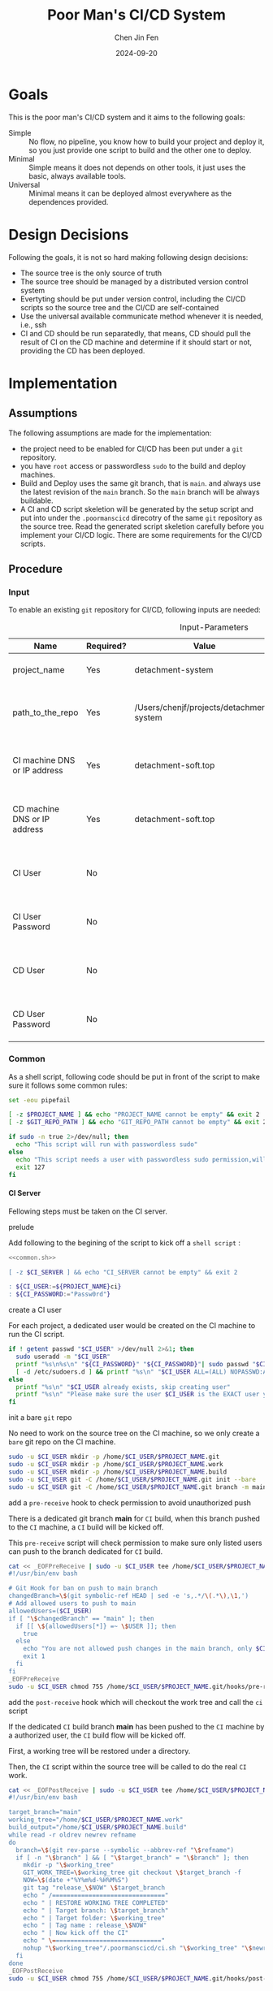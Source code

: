 #+Title: Poor Man's CI/CD System
#+Author: Chen Jin Fen
#+Date: 2024-09-20
#+OPTIONS: ^:{}
#+OPTIONS: H:9
#+OPTIONS: toc:9
#+LANG: en_US
#+PANDOC_OPTIONS: reference-doc:./reference.docx
#+PANDOC_OPTIONS: toc:t
#+PANDOC_METADATA: toc-title:Contents
#+PANDOC_VARIABLES: lang:en_US

* Goals

This is the poor man's CI/CD system and it aims to the following goals:

- Simple :: No flow, no pipeline, you know how to build your project and
  deploy it, so you just provide one script to build and the other one
  to deploy.
- Minimal :: Simple means it does not depends on other tools, it just
  uses the basic, always available tools.
- Universal :: Minimal means it can be deployed almost everywhere as the
  dependences provided.

* Design Decisions

Following the goals, it is not so hard making following design decisions:
- The source tree is the only source of truth
- The source tree should be managed by a distributed version control system
- Evertyting should be put under version control, including the CI/CD
  scripts so the source tree and the CI/CD are self-contained
- Use the universal available communicate method whenever it is needed, i.e.,
  ssh
- CI and CD should be run separatedly, that means, CD should pull the result
  of CI on the CD machine and determine if it should start or not, providing
  the CD has been deployed.

* Implementation

** Assumptions

The following assumptions are made for the implementation:
- the project need to be enabled for CI/CD has been put under a =git= repository.
- you have =root= access or passwordless =sudo= to the build and deploy machines.
- Build and Deploy uses the same git branch, that is =main=. and always
  use the latest revision of the =main= branch. So the =main= branch will be
  always buildable.
- A CI and CD script skeletion will be generated by the setup script and
  put into under the =.poormanscicd= direcotry of the same =git= repository
  as the source tree. Read the generated script skeletion carefully before
  you implement your CI/CD logic. There are some requirements for the CI/CD
  scripts.

** Procedure

***  Input

To enable an existing =git= repository for CI/CD, following inputs are needed:

#+CAPTION: Input-Parameters
#+NAME: tbl-input-parameters
|------------------------------+-----------+------------------------------------------+-------------------+-----------------------------------------|
| Name                         | Required? | Value                                    | Default Value     | Remarks                                 |
|------------------------------+-----------+------------------------------------------+-------------------+-----------------------------------------|
| project_name                 | Yes       | detachment-system                        | N/A               | the name of the project                 |
|------------------------------+-----------+------------------------------------------+-------------------+-----------------------------------------|
| path_to_the_repo             | Yes       | /Users/chenjf/projects/detachment-system | N/A               | path to the project =git= repository      |
|------------------------------+-----------+------------------------------------------+-------------------+-----------------------------------------|
| CI machine DNS or IP address | Yes       | detachment-soft.top                      | N/A               | the =DNS= or IP address of the CI machine |
|------------------------------+-----------+------------------------------------------+-------------------+-----------------------------------------|
| CD machine DNS or IP address | Yes       | detachment-soft.top                      | N/A               | the =DNS= or IP address of the CD machine |
|------------------------------+-----------+------------------------------------------+-------------------+-----------------------------------------|
| CI User                      | No        |                                          | ${PROJECT_NAME}ci | the user name who will do the CI job    |
|------------------------------+-----------+------------------------------------------+-------------------+-----------------------------------------|
| CI User Password             | No        |                                          | "Passw0rd"        | the password of the CI user             |
|------------------------------+-----------+------------------------------------------+-------------------+-----------------------------------------|
| CD User                      | No        |                                          | ${PROJECT_NAME}cd | the user name who will do the CD job    |
|------------------------------+-----------+------------------------------------------+-------------------+-----------------------------------------|
| CD User Password             | No        |                                          | "Passw0rd"        | the password of the CD user             |
|------------------------------+-----------+------------------------------------------+-------------------+-----------------------------------------|

*** Common
:PROPERTIES:
:header-args: :var PROJECT_NAME=tbl-input-parameters[3,2]
:header-args+: :var GIT_REPO_PATH=tbl-input-parameters[5,2]
:END:

As a shell script, following code should be put in front of the
script to make sure it follows some common rules:
#+NAME: common.sh
#+begin_src bash :tangle no
set -eou pipefail

[ -z $PROJECT_NAME ] && echo "PROJECT_NAME cannot be empty" && exit 2
[ -z $GIT_REPO_PATH ] && echo "GIT_REPO_PATH cannot be empty" && exit 2

if sudo -n true 2>/dev/null; then
  echo "This script will run with passwordless sudo"
else
  echo "This script needs a user with passwordless sudo permission,will abort"
  exit 127
fi
#+end_src

**** CI Server
:PROPERTIES:
:header-args+: :var CI_SERVER=tbl-input-parameters[7,2]
:header-args+: :var CI_USER=tbl-input-parameters[11,2]
:header-args+: :var CI_PASSWORD=tbl-input-parameters[13,2]
:END:

Fellowing steps must be taken on the CI server.

- prelude ::
Add following to the begining of the script to kick off a =shell script= :
#+begin_src bash :shebang #!/usr/bin/env bash :tangle scripts/setup-ci-server.sh :noweb yes
<<common.sh>>

[ -z $CI_SERVER ] && echo "CI_SERVER cannot be empty" && exit 2

: ${CI_USER:=${PROJECT_NAME}ci}
: ${CI_PASSWORD:="Passw0rd"}
#+end_src

- create a CI user ::
For each project, a dedicated user would be created on the CI machine
to run the CI script.

#+begin_src  bash :tangle scripts/setup-ci-server.sh :no-expand :comments org
if ! getent passwd "$CI_USER" >/dev/null 2>&1; then
  sudo useradd -m "$CI_USER"
  printf "%s\n%s\n" "${CI_PASSWORD}" "${CI_PASSWORD}"| sudo passwd "$CI_USER"
  [ -d /etc/sudoers.d ] && printf "%s\n" "$CI_USER ALL=(ALL) NOPASSWD:ALL" | sudo tee /etc/sudoers.d/999-cloud-init-user-${CI_USER} > /dev/null
else
  printf "%s\n" "$CI_USER already exists, skip creating user"
  printf "%s\n" "Please make sure the user $CI_USER is the EXACT user you want to use to do the CI job."
fi
#+end_src

- init a bare =git= repo ::
No need to work on the source tree on the CI machine, so we only create
a =bare= git repo on the CI machine.

#+begin_src  bash :tangle scripts/setup-ci-server.sh :no-expand :comments org
sudo -u $CI_USER mkdir -p /home/$CI_USER/$PROJECT_NAME.git
sudo -u $CI_USER mkdir -p /home/$CI_USER/$PROJECT_NAME.work
sudo -u $CI_USER mkdir -p /home/$CI_USER/$PROJECT_NAME.build
sudo -u $CI_USER git -C /home/$CI_USER/$PROJECT_NAME.git init --bare
sudo -u $CI_USER git -C /home/$CI_USER/$PROJECT_NAME.git branch -m main
#+end_src

- add a =pre-receive= hook to check permission to avoid unauthorized push ::
There is a dedicated git branch *main* for =CI= build, when this branch pushed to
the =CI= machine, a =CI= build will be kicked off.

This =pre-receive= script will check permission to make sure
only listed users can push to the branch dedicated for =CI= build.

#+begin_src  bash :tangle scripts/setup-ci-server.sh :no-expand :comments org
cat << _EOFPreReceive | sudo -u $CI_USER tee /home/$CI_USER/$PROJECT_NAME.git/hooks/pre-receive > /dev/null
#!/usr/bin/env bash

# Git Hook for ban on push to main branch
changedBranch=\$(git symbolic-ref HEAD | sed -e 's,.*/\(.*\),\1,')
# Add allowed users to push to main
allowedUsers=($CI_USER)
if [ "\$changedBranch" == "main" ]; then
  if [[ \${allowedUsers[*]} =~ \$USER ]]; then
    true
  else
    echo "You are not allowed push changes in the main branch, only $CI_USER can do it"
    exit 1
  fi
fi
_EOFPreReceive
sudo -u $CI_USER chmod 755 /home/$CI_USER/$PROJECT_NAME.git/hooks/pre-receive
#+end_src

- add the =post-receive= hook which will checkout the work tree and call the =ci= script ::
If the dedicated =CI= build branch *main* has been pushed to the =CI= machine
by a authorized user, the =CI= build flow will be kicked off.

First, a working tree will be restored under a directory.

Then, the =CI= script within the source tree will be called to do
the real =CI= work.

#+begin_src  bash :tangle scripts/setup-ci-server.sh :no-expand :comments org
cat << _EOFPostReceive | sudo -u $CI_USER tee /home/$CI_USER/$PROJECT_NAME.git/hooks/post-receive > /dev/null
#!/usr/bin/env bash

target_branch="main"
working_tree="/home/$CI_USER/$PROJECT_NAME.work"
build_output="/home/$CI_USER/$PROJECT_NAME.build"
while read -r oldrev newrev refname
do
  branch=\$(git rev-parse --symbolic --abbrev-ref "\$refname")
  if [ -n "\$branch" ] && [ "\$target_branch" = "\$branch" ]; then
    mkdir -p "\$working_tree"
    GIT_WORK_TREE=\$working_tree git checkout \$target_branch -f
    NOW=\$(date +"%Y%m%d-%H%M%S")
    git tag "release_\$NOW" \$target_branch
    echo " /==============================="
    echo " | RESTORE WORKING TREE COMPLETED"
    echo " | Target branch: \$target_branch"
    echo " | Target folder: \$working_tree"
    echo " | Tag name : release_\$NOW"
    echo " | Now kick off the CI"
    echo " \=============================="
    nohup "\$working_tree"/.poormanscicd/ci.sh "\$working_tree" "\$newrev" "\$build_output"/ci-artifact-$PROJECT_NAME-\$newrev.tar.gz > "\$build_output"/ci.log 2>&1 &
  fi
done
_EOFPostReceive
sudo -u $CI_USER chmod 755 /home/$CI_USER/$PROJECT_NAME.git/hooks/post-receive
#+end_src

**** CD Server
:PROPERTIES:
:header-args+: :var CD_SERVER=tbl-input-parameters[9,2]
:header-args+: :var CD_USER=tbl-input-parameters[15,2]
:header-args+: :var CD_PASSWORD=tbl-input-parameters[17,2]
:END:

- prelude ::
Add following to the begining of the script:
#+begin_src bash :shebang #!/usr/bin/env bash :tangle scripts/setup-cd-server.sh :noweb yes
<<common.sh>>

[ -z $CD_SERVER ] && echo "CD_SERVER cannot be empty" && exit 2

: ${CD_USER:=${PROJECT_NAME}cd}
: ${CD_PASSWORD:="Passw0rd"}
#+end_src

This part is optional.

Felloing steps must be taken on the CD server.

- create a CD user ::
A dedicated user would be created on the CD machine to run the CD script.
Following is the command:

#+begin_src  bash :tangle scripts/setup-cd-server.sh :no-expand
if ! getent passwd "$CD_USER" >/dev/null 2>&1; then
  sudo useradd -m "$CD_USER"

  printf "%s\n%s\n" "$CD_PASSWORD" "$CD_PASSWORD" | sudo passwd "$CD_USER"
  [ -d /etc/sudoers.d ] && printf "%s\n" "$CD_USER ALL=(ALL) NOPASSWD:ALL" | sudo tee /etc/sudoers.d/999-cloud-init-user-${CD_USER} > /dev/null
else
  printf "%s\n" "$CD_USER already exists, skip creating user"
  printf "%s\n" "Please make sure the user $CD_USER is the EXACT user you want to use to do the CD job."
fi
#+end_src

- init a bare =git= repo ::
run the following command:
#+begin_src  bash :tangle scripts/setup-cd-server.sh :no-expand
sudo -u $CD_USER mkdir -p /home/$CD_USER/$PROJECT_NAME.git
sudo -u $CD_USER mkdir -p /home/$CD_USER/$PROJECT_NAME.work
sudo -u $CD_USER mkdir -p /home/$CD_USER/$PROJECT_NAME.build
sudo -u $CD_USER mkdir -p /home/$CD_USER/$PROJECT_NAME.deploy
sudo -u $CD_USER git -C /home/$CD_USER/$PROJECT_NAME.git init --bare
sudo -u $CD_USER git -C /home/$CD_USER/$PROJECT_NAME.git branch -m main
#+end_src

- add a =pre-receive= hook to check permission to avoid unauthorized push ::
#+begin_src  bash :tangle scripts/setup-cd-server.sh :no-expand
# Git Hook for ban on push to main branch
cat << _EOFPreReceive | sudo -u $CD_USER tee /home/$CD_USER/$PROJECT_NAME.git/hooks/pre-receive > /dev/null
#!/usr/bin/env bash

changedBranch=\$(git symbolic-ref HEAD | sed -e 's,.*/\(.*\),\1,')
# Add allowed users to push to main
allowedUsers=($CD_USER)
if [ "\$changedBranch" == "main" ]; then
  if [[ \${allowedUsers[*]} =~ \$USER ]]; then
    true
  else
    echo "You are not allowed to push changes to the main branch, only $CD_USER can do it"
    exit 1
  fi
fi
_EOFPreReceive
sudo -u $CD_USER chmod 755 /home/$CD_USER/$PROJECT_NAME.git/hooks/pre-receive
#+end_src

- add the =post-reveive= hook which will checkout the work tree and call the =ci= script ::

#+begin_src  bash :tangle scripts/setup-cd-server.sh :no-expand
cat << _EOFPostReceive | sudo -u $CD_USER tee /home/$CD_USER/$PROJECT_NAME.git/hooks/post-receive > /dev/null
#!/usr/bin/env bash

target_branch="main"
working_tree="/home/$CD_USER/$PROJECT_NAME.work"
build_output="/home/$CD_USER/$PROJECT_NAME.build"
deploy_output="/home/$CD_USER/$PROJECT_NAME.deploy"
while read -r oldrev newrev refname
do
  branch=\$(git rev-parse --symbolic --abbrev-ref "\$refname")
  if [ -n "\$branch" ] && [ "\$target_branch" = "\$branch" ]; then
    mkdir -p "\$working_tree"
    GIT_WORK_TREE=\$working_tree git checkout \$target_branch -f
    NOW=\$(date +"%Y%m%d-%H%M")
    git tag "release_\$NOW" \$target_branch
    echo " /==============================="
    echo " | RESTORE WORKING TREE COMPLETED"
    echo " | Target branch: \$target_branch"
    echo " | Target folder: \$working_tree"
    echo " | Tag name : release_\$NOW"
    echo " | Now kick off the CD"
    echo " \=============================="
    nohup "\$working_tree"/.poormanscicd/cd.sh "\$working_tree" "\$newrev" "\$build_output"/ci-artifact-$PROJECT_NAME-\$newrev.tar.gz > "\$deploy_output"/cd.log 2>&1 &
  fi
done
_EOFPostReceive
sudo -u $CD_USER chmod 755 /home/$CD_USER/$PROJECT_NAME.git/hooks/post-receive
#+end_src

**** Client Side
:PROPERTIES:
:header-args+: :var CI_SERVER=tbl-input-parameters[7,2]
:header-args+: :var CD_SERVER=tbl-input-parameters[9,2]
:header-args+: :var CI_USER=tbl-input-parameters[11,2]
:header-args+: :var CI_PASSWORD=tbl-input-parameters[13,2]
:header-args+: :var CD_USER=tbl-input-parameters[15,2]
:header-args+: :var CD_PASSWORD=tbl-input-parameters[17,2]
:END:

The client side means the machine where the =git= repository is located, and
following actions must be taken:

- prelude ::
Add following to the begining of the script:
#+begin_src bash :shebang #!/usr/bin/env bash :tangle scripts/setup-cicd-local.sh
set -eou pipefail

[ -z $CI_SERVER ] && echo "CI_SERVER cannot be empty" && exit 2
[ -z $CD_SERVER ] && echo "CD_SERVER cannot be empty" && exit 2

: ${CI_USER:=${PROJECT_NAME}ci}
: ${CI_PASSWORD:="Passw0rd"}
: ${CD_USER:=${PROJECT_NAME}cd}
: ${CD_PASSWORD:="Passw0rd"}
#+end_src

- generate a =ssh= key for the dedicated user accessing to the CI/CD machines with following command ::

#+begin_src  bash :tangle scripts/setup-cicd-local.sh :no-expand
[ -f ~/.ssh/id_rsa.${PROJECT_NAME}_CI_at_$CI_SERVER ] || ssh-keygen -t rsa -b 4096 -C "$CI_USER@$CI_SERVER" -f ~/.ssh/id_rsa.${PROJECT_NAME}_CI_at_$CI_SERVER
[ -f ~/.ssh/id_rsa.${PROJECT_NAME}_CD_at_$CD_SERVER ] || ssh-keygen -t rsa -b 4096 -C "$CD_USER@$CD_SERVER" -f ~/.ssh/id_rsa.${PROJECT_NAME}_CD_at_$CD_SERVER
#+end_src

- copy the generated =ssh= key to the CI/CD machine so that the user can login without password ::

#+begin_src  bash :tangle scripts/setup-cicd-local.sh :no-expand
# the printf tips does not work any more because ssh command
# read input from terminal directory instead from stdin
if type -p sshpass > /dev/null 2>&1; then
  sshpass -p "$CI_PASSWORD" ssh-copy-id -i ~/.ssh/id_rsa.${PROJECT_NAME}_CI_at_$CI_SERVER "$CI_USER"@"$CI_SERVER"
  sshpass -p "$CD_PASSWORD" ssh-copy-id -i ~/.ssh/id_rsa.${PROJECT_NAME}_CD_at_$CD_SERVER "$CD_USER"@"$CD_SERVER"
else
  ssh-copy-id -i ~/.ssh/id_rsa.${PROJECT_NAME}_CI_at_$CI_SERVER "$CI_USER"@"$CI_SERVER"
  ssh-copy-id -i ~/.ssh/id_rsa.${PROJECT_NAME}_CD_at_$CD_SERVER "$CD_USER"@"$CD_SERVER"
fi
#+end_src

- config =ssh= config to make sure the dedicated user login with the generated key to the CI/CD machine ::

#+begin_src  bash :tangle scripts/setup-cicd-local.sh :no-expand
function add_CI_to_ssh_config() {
cat << _SSH_CONFIG_FOR_CI > ~/.ssh/config

Host $CI_SERVER
  StrictHostKeyChecking accept-new
  User $CI_USER
  IdentityFile ~/.ssh/id_rsa.${PROJECT_NAME}_CI_at_$CI_SERVER
  IdentitiesOnly yes
_SSH_CONFIG_FOR_CI
}
function add_CD_to_ssh_config() {
cat << _SSH_CONFIG_FOR_CD > ~/.ssh/config

Host $CD_SERVER
  StrictHostKeyChecking accept-new
  User $CD_USER
  IdentityFile ~/.ssh/id_rsa.${PROJECT_NAME}_CD_at_$CD_SERVER
  IdentitiesOnly yes
_SSH_CONFIG_FOR_CD
}

function append_CI_to_ssh_config() {
cat << _SSH_CONFIG_FOR_CI >> ~/.ssh/config

Host $CI_SERVER
  StrictHostKeyChecking accept-new
  User $CI_USER
  IdentityFile ~/.ssh/id_rsa.${PROJECT_NAME}_CI_at_$CI_SERVER
  IdentitiesOnly yes
_SSH_CONFIG_FOR_CI
}
function append_CD_to_ssh_config () {
cat << _SSH_CONFIG_FOR_CD >> ~/.ssh/config

Host $CD_SERVER
  StrictHostKeyChecking accept-new
  User $CD_USER
  IdentityFile ~/.ssh/id_rsa.${PROJECT_NAME}_CD_at_$CD_SERVER
  IdentitiesOnly yes
_SSH_CONFIG_FOR_CD
}

if [ -f ~/.ssh/config ]; then
  if grep "id_rsa.${PROJECT_NAME}_CI_at_$CI_SERVER" ~/.ssh/config >/dev/null 2>&1; then
    true
  else
    append_CI_to_ssh_config
  fi
  if grep "id_rsa.${PROJECT_NAME}_CD_at_$CD_SERVER" ~/.ssh/config >/dev/null 2>&1; then
    true
  else
    append_CD_to_ssh_config
  fi
else
  mkdir -p ~/.ssh
  add_CI_to_ssh_config
  add_CD_to_ssh_config
fi
#+end_src

- define a =git= remote to push the =main= source tree branch to the CI machine ::

#+begin_src  bash :tangle scripts/setup-cicd-local.sh :no-expand
git -C "$GIT_REPO_PATH" remote get-url ci-at-$CI_SERVER >/dev/null 2>&1 && git -C "$GIT_REPO_PATH" remote remove ci-at-$CI_SERVER
git -C "$GIT_REPO_PATH" remote add ci-at-$CI_SERVER ssh://$CI_USER@$CI_SERVER:/home/$CI_USER/$PROJECT_NAME.git
git -C "$GIT_REPO_PATH" remote get-url cd-at-$CD_SERVER >/dev/null 2>&1 && git -C "$GIT_REPO_PATH" remote remove cd-at-$CD_SERVER
git -C "$GIT_REPO_PATH" remote add cd-at-$CD_SERVER ssh://$CD_USER@$CD_SERVER:/home/$CD_USER/$PROJECT_NAME.git
#+end_src

- define a =git= =pre-push= hook to fetch the =CI= artifact and forware to the =CD= machine ::

#+begin_src  bash :tangle scripts/setup-cicd-local.sh :no-expand :comments org
if [ -e $GIT_REPO_PATH/.git/hooks/pre-push ]; then
  sed -i.bak.by.sed "s/######AppendAssociativeCIServerFollowingThisLine######/&\nRELATED_CI_SERVERS[\"${CD_SERVER}\"]=\"$CI_SERVER\"/" $GIT_REPO_PATH/.git/hooks/pre-push
  rm -fr $GIT_REPO_PATH/.git/hooks/pre-push.bak.by.sed
else
set +u
cat << _EOFPrePush > $GIT_REPO_PATH/.git/hooks/pre-push
#!/usr/bin/env zsh

# An example hook script to verify what is about to be pushed.  Called by "git
# push" after it has checked the remote status, but before anything has been
# pushed.  If this script exits with a non-zero status nothing will be pushed.
#
# This hook is called with the following parameters:
#
# $1 -- Name of the remote to which the push is being done
# $2 -- URL to which the push is being done
#
# If pushing without using a named remote those arguments will be equal.
#
# Information about the commits which are being pushed is supplied as lines to
# the standard input in the form:
#
#   <local ref> <local oid> <remote ref> <remote oid>
#
# This sample shows how to prevent push of commits where the log message starts
# with "WIP" (work in progress).
set -eo pipefail

remote="\$1"
url="\$2"

if [[ "\$remote" = "cd-at-"* ]]; then
declare -A RELATED_CI_SERVERS
######AppendAssociativeCIServerFollowingThisLine######
RELATED_CI_SERVERS["$CD_SERVER"]="$CI_SERVER"

target_branch="main"
ci_build_output="/home/$CI_USER/$PROJECT_NAME.build"
cd_build_output="/home/$CD_USER/$PROJECT_NAME.build"
cd_deploy_output="/home/$CD_USER/$PROJECT_NAME.deploy"
while read -r localref localsha remoteref remotesha
do
  branch=\$(git rev-parse --symbolic --abbrev-ref "\$remoteref")
  if [ -n "\$branch" ] && [ "\$target_branch" = "\$branch" ]; then
    THE_CD_SERVER=\$(echo "\$url" | cut -d'@' -f2 | cut -d':' -f1)
    THE_CI_SERVER=\${RELATED_CI_SERVERS["\$THE_CD_SERVER"]}
    TEMP_CI_ARTIFACT=\$(mktemp -d -t ci-artifact-$PROJECT_NAME.xxxx)
    if ssh ${CI_USER}@\$THE_CI_SERVER test -f \$ci_build_output/ci-artifact-$PROJECT_NAME-\$localsha.tar.gz; then
       scp $CI_USER@\$THE_CI_SERVER:\$ci_build_output/ci-artifact-$PROJECT_NAME-\$localsha.tar.gz \$TEMP_CI_ARTIFACT/
       scp \$TEMP_CI_ARTIFACT/ci-artifact-$PROJECT_NAME-\$localsha.tar.gz $CD_USER@\$THE_CD_SERVER:\$cd_build_output/
       rm -fr \$TEMP_CI_ARTIFACT
       echo "build artifact is available as \$cd_build_output/ci-artifact-$PROJECT_NAME-\$localsha.tar.gz on the machine \$THE_CD_SERVER"
    else
       echo "cannot found the CI artifact for main branch revision \$localsha on the CI server \$THE_CI_SERVER."
       echo "please run the command 'git push ci-at-\$THE_CI_SERVER \$branch' to build the project before you can deploy."
       echo "abort deployment."
       exit 111
    fi
  fi
done
fi
_EOFPrePush
set -u
fi
chmod 755 $GIT_REPO_PATH/.git/hooks/pre-push
#+end_src

- generate =follow-ci-log.sh= under the given =git= repository ::

#+begin_src  bash :tangle scripts/setup-cicd-local.sh :no-expand
[ -d $GIT_REPO_PATH/.poormanscicd ] || mkdir -p $GIT_REPO_PATH/.poormanscicd

cat << _FOLLOW_CI_LOG_SCRIPT > $GIT_REPO_PATH/.poormanscicd/follow-ci-log-$CI_SERVER.sh
ci_build_output="/home/$CI_USER/$PROJECT_NAME.build"
ssh $CI_USER@$CI_SERVER tail -f \$ci_build_output/ci.log
_FOLLOW_CI_LOG_SCRIPT
chmod 755 $GIT_REPO_PATH/.poormanscicd/follow-ci-log-$CI_SERVER.sh
cat << _FOLLOW_CD_LOG_SCRIPT > $GIT_REPO_PATH/.poormanscicd/follow-cd-log-$CD_SERVER.sh
cd_deploy_output="/home/$CD_USER/$PROJECT_NAME.deploy"
ssh $CD_USER@$CD_SERVER tail -f \$cd_deploy_output/cd.log
_FOLLOW_CD_LOG_SCRIPT
chmod 755 $GIT_REPO_PATH/.poormanscicd/follow-cd-log-$CD_SERVER.sh
#+end_src

- generate =view-ci-log.sh= under the given =git= repository ::

#+begin_src  bash :tangle scripts/setup-cicd-local.sh :no-expand
[ -d $GIT_REPO_PATH/.poormanscicd ] || mkdir -p $GIT_REPO_PATH/.poormanscicd

cat << _VIEW_CI_LOG_SCRIPT > $GIT_REPO_PATH/.poormanscicd/view-ci-log-$CI_SERVER.sh
ci_build_output="/home/$CI_USER/$PROJECT_NAME.build"
ssh $CI_USER@$CI_SERVER cat \$ci_build_output/ci.log
_VIEW_CI_LOG_SCRIPT
chmod 755 $GIT_REPO_PATH/.poormanscicd/view-ci-log-$CI_SERVER.sh
cat << _VIEW_CD_LOG_SCRIPT > $GIT_REPO_PATH/.poormanscicd/view-cd-log-$CD_SERVER.sh
cd_deploy_output="/home/$CD_USER/$PROJECT_NAME.deploy"
ssh $CD_USER@$CD_SERVER cat \$cd_deploy_output/cd.log
_VIEW_CD_LOG_SCRIPT
chmod 755 $GIT_REPO_PATH/.poormanscicd/view-cd-log-$CD_SERVER.sh
#+end_src

- generate =ci.sh= and =cd.sh= skeletion script under the =.poormanscicd= directory of the given =git= repository ::

#+begin_src  bash :tangle scripts/setup-cicd-local.sh :no-expand
set +u
cat << _CI_TEMPLATE_SCRIPT > $GIT_REPO_PATH/.poormanscicd/ci.sh
#!/usr/bin/env bash

# this script will be fed with three parameters when being invoked:
# \$1 - the working tree directory of the git repository
# \$2 - the revision hash of the git repository
# \$3 - the full path of the build artifact tarball
# This script should tar up the build result and put to the location
# of the \$3

set -eo pipefail

WORKING_TREE="\$1"
GIT_REV="\$2"
BUILD_TARBALL="\$3"

######## Put the CI commands below ######
echo "Please add your own CI commands in the $GIT_REPO_PATH/.poormanscicd/ci.sh"

#### the last step is to tar up the build result and dave to \$3 ###
touch "\$3"

_CI_TEMPLATE_SCRIPT
chmod 755 $GIT_REPO_PATH/.poormanscicd/ci.sh
cat << _CD_TEMPLATE_SCRIPT > $GIT_REPO_PATH/.poormanscicd/cd.sh
#!/usr/bin/env bash

# this script will be fed with three parameters when being invoked:
# \$1 - the working tree directory of the git repository
# \$2 - the revision hash of the git repository
# \$3 - the full path of the build artifact tarball
# This script should read the build tarball from the localtion of \$3

set -eo pipefail

WORKING_TREE="\$1"
GIT_REV="\$2"
BUILD_TARBALL="\$3"

######## Put the CD commands below ######
echo "Please add your own CD commands in the $GIT_REPO_PATH/.poormanscicd/cd.sh"

echo "build tarball: \$BUILD_TARBALL"

_CD_TEMPLATE_SCRIPT
chmod 755 $GIT_REPO_PATH/.poormanscicd/cd.sh
set -u
#+end_src

**** Run me after tangle
:PROPERTIES:
:header-args+: :var CI_SERVER=tbl-input-parameters[7,2]
:header-args+: :var CD_SERVER=tbl-input-parameters[9,2]
:END:

Remember to run me with C -c C - c after tangling the files:

#+begin_src bash :shebang #!/usr/bin/env bash :tangle no
set -eou pipefail

[ -z $CI_SERVER ] && echo "CI_SERVER cannot be empty" && exit 2
[ -z $CD_SERVER ] && echo "CD_SERVER cannot be empty" && exit 2

[ -d $GIT_REPO_PATH/.poormanscicd ] || mkdir -p $GIT_REPO_PATH/.poormanscicd

cp scripts/setup-ci-server.sh $GIT_REPO_PATH/.poormanscicd/setup-ci-server-$CI_SERVER.sh
cp scripts/setup-cd-server.sh $GIT_REPO_PATH/.poormanscicd/setup-cd-server-$CD_SERVER.sh
cp scripts/setup-cicd-local.sh $GIT_REPO_PATH/.poormanscicd/setup-cicd-local-$CI_SERVER-$CD_SERVER.sh

git -C "$GIT_REPO_PATH" add .poormanscicd/setup-ci-server-$CI_SERVER.sh
git -C "$GIT_REPO_PATH" add .poormanscicd/setup-cd-server-$CD_SERVER.sh
git -C "$GIT_REPO_PATH" add .poormanscicd/setup-cicd-local-$CI_SERVER-$CD_SERVER.sh

git -C "$GIT_REPO_PATH" commit -m "add CI on $CI_SERVER and CD on $CD_SERVER support."
#+end_src

#+RESULTS:
| [main  | 1746e7a] |      add | CI                                                                        | on            | detachment-soft.top | and | CD | on | detachment-soft.top | support. |
| 3      | files    | changed, | 444                                                                       | insertions(+) |                     |     |    |    |                     |          |
| create | mode     |   100755 | .poormanscicd/setup-cd-server-detachment-soft.top.sh                      |               |                     |     |    |    |                     |          |
| create | mode     |   100755 | .poormanscicd/setup-ci-server-detachment-soft.top.sh                      |               |                     |     |    |    |                     |          |
| create | mode     |   100755 | .poormanscicd/setup-cicd-local-detachment-soft.top-detachment-soft.top.sh |               |                     |     |    |    |                     |          |
